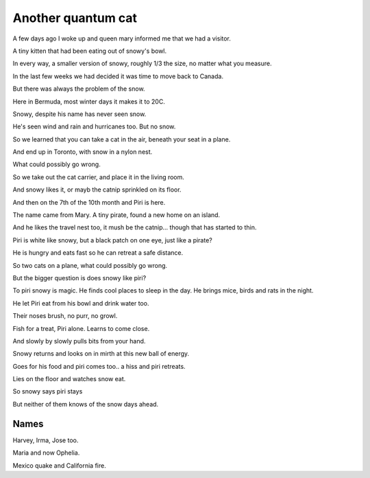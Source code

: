 =====================
 Another quantum cat
=====================

A few days ago I woke up and queen mary informed me that we had a
visitor.

A tiny kitten that had been eating out of snowy's bowl.

In every way, a smaller version of snowy, roughly 1/3 the size, no
matter what you measure.

In the last few weeks we had decided it was time to move back to
Canada.

But there was always the problem of the snow.

Here in Bermuda, most winter days it makes it to 20C.

Snowy, despite his name has never seen snow.

He's seen wind and rain and hurricanes too.   But no snow.

So we learned that you can take a cat in the air, beneath your seat in
a plane.

And end up in Toronto, with snow in a nylon nest.

What could possibly go wrong.

So we take out the cat carrier, and place it in the living room.

And snowy likes it, or mayb the catnip sprinkled on its floor.

And then on the 7th of the 10th month and Piri is here.

The name came from Mary.  A tiny pirate, found a new home on an
island.

And he likes the travel nest too, it mush be the catnip... though that
has started to thin.

Piri is white like snowy, but a black patch on one eye, just like a
pirate?

He is hungry and eats fast so he can retreat a safe distance.

So two cats on a plane, what could possibly go wrong.

But the bigger question is does snowy like piri?

To piri snowy is magic.  He finds cool places to sleep in the day.  He
brings mice, birds and rats in the night.

He let Piri eat from his bowl and drink water too.

Their noses brush, no purr, no growl.

Fish for a treat, Piri alone.   Learns to come close.

And slowly by slowly pulls bits from your hand.

Snowy returns and looks on in mirth at this new ball of energy.

Goes for his food and piri comes too..  a hiss and piri retreats.

Lies on the floor and watches snow eat.

So snowy says piri stays

But neither of them knows of the snow days ahead.

Names
=====

Harvey, Irma, Jose too.

Maria and now Ophelia.

Mexico quake and California fire.
